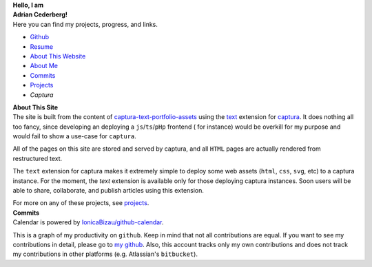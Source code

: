 .. ::::::::::::::::::::::::::::::::::::::::::::::::::::::::::::::::::::::::::::
.. NOTE: DO NOT USE A TITLE! `<h1>` then uses an id that makes css a pain.
.. container:: home-0

    **Hello, I am**

.. container:: home-1 

   **Adrian Cederberg!**

.. ::::::::::::::::::::::::::::::::::::::::::::::::::::::::::::::::::::::::::::
.. NOTE: Yucky image includes.

.. |commits| image:: /git.svg
   :height: 32px
   :alt: commits

.. |resume| image:: /document.svg
   :height: 32px
   :alt: resume

.. |github| image:: /github.svg
   :height: 32px
   :target: https://github.com/acederberg
   :alt: github

.. |about| image:: /about.svg
   :height: 32px
   :alt: about

.. |projects| image:: /database.svg
   :height: 32px
   :alt: about


.. container:: home-2

   Here you can find my projects, progress, and links.

   - |github| `Github <https://github.com/acederberg>`_
   - |resume| `Resume </resume>`_
   - |about| `About This Website <#about>`_
   - |about| `About Me </about>`_
   - |commits| `Commits <#commits>`_
   - |projects| `Projects </projects>`_
   - `Captura`


.. container:: home-3

   .. This is a filler, do not remove it. Also, do not use a title in the next 
      section.

.. raw:: html

  <a name="about"></a>


.. container:: home-about-title

   **About This Site**


.. container:: home-about-content

   The site is built from the content of `captura-text-portfolio-assets <https://github.com/acederberg/captura-text-portfolio-assets>`_ using the
   `text <https://github.com/acederberg/captura-text>`_ extension for `captura <https://github.com/acederberg/captura>`_. 
   It does nothing all too fancy, since developing an deploying a ``js``/``ts``/``pHp`` frontend (
   for instance) would be overkill for my purpose and would fail to show a use-case for ``captura``.

   All of the pages on this site are stored and served by captura, and all ``HTML``
   pages are actually rendered from restructured text.

   The ``text`` extension for captura makes it extremely simple to deploy some 
   web assets (``html``, ``css``, ``svg``, etc) to a captura instance. For the 
   moment, the `text` extension is available only for those deploying captura 
   instances. Soon users will be able to share, collaborate, and publish articles 
   using this extension.

   For more on any of these projects, see `projects`_. 


.. container:: home-3

   .. This is a filler, do not remove it. Also, do not use a title in the next 
      section.

.. raw:: html

  <a name="commits"></a>

.. container:: home-about-title

   **Commits**


.. raw:: html

  <div class="commits">
    <img 
      src=https://avatars.githubusercontent.com/u/77076023?v=4
      alt="Github profile image"
    ></img>
    <script src="https://cdn.rawgit.com/IonicaBizau/github-calendar/gh-pages/dist/github-calendar.min.js"></script>
    <link rel="stylesheet" href="/commits.css"/>

    <!-- Prepare a container for your calendar. -->
    <div class="calendar"></div>

    <script>
        new GitHubCalendar(".calendar", "acederberg", {global_stats: false, summary_text: null});
    </script>
  </div>


.. container:: home-about-content

   Calendar is powered by `IonicaBizau/github-calendar <https://github.com/Bloggify/github-calendar>`_.
   
   This is a graph of my productivity on ``github``. Keep in mind that not all 
   contributions are equal. If you want to see my contributions in detail,
   please go to `my github <https://github.com/acederberg>`_. Also, this 
   account tracks only my own contributions and does not track my contributions 
   in other platforms (e.g. Atlassian's ``bitbucket``).
  



